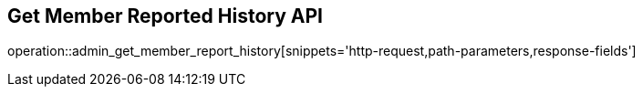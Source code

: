 == Get Member Reported History API

operation::admin_get_member_report_history[snippets='http-request,path-parameters,response-fields']
